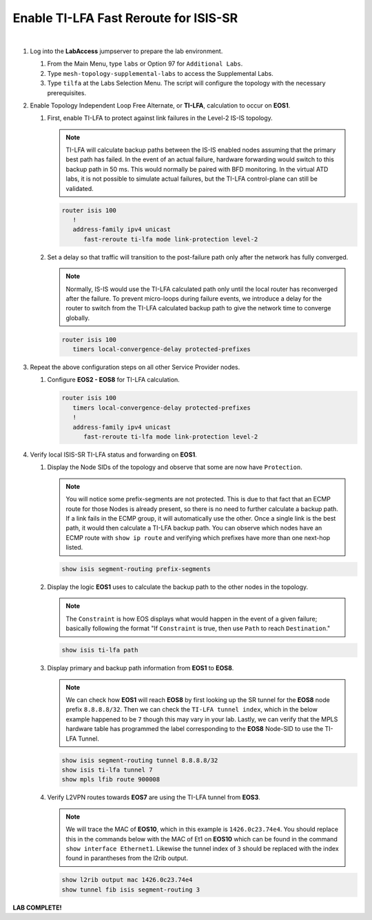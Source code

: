 Enable TI-LFA Fast Reroute for ISIS-SR
==================================================================

.. image:: ../../images/ratd_mesh_images/ratd_mesh_tilfa.png
   :align: center
  
|

#. Log into the **LabAccess** jumpserver to prepare the lab environment.

   #. From the Main Menu, type ``labs`` or Option 97 for ``Additional Labs``.

   #. Type ``mesh-topology-supplemental-labs`` to access the Supplemental Labs.

   #. Type ``tilfa`` at the Labs Selection Menu. The script will configure the topology 
      with the necessary prerequisites.

#. Enable Topology Independent Loop Free Alternate, or **TI-LFA**, calculation to occur on **EOS1**.

   #. First, enable TI-LFA to protect against link failures in the Level-2 IS-IS topology.

      .. note::

         TI-LFA will calculate backup paths between the IS-IS enabled nodes assuming that the 
         primary best path has failed. In the event of an actual failure, hardware forwarding would 
         switch to this backup path in 50 ms. This would normally be paired with BFD monitoring. In the 
         virtual ATD labs, it is not possible to simulate actual failures, but the TI-LFA control-plane 
         can still be validated.

      .. code-block:: text

         router isis 100
            !
            address-family ipv4 unicast
               fast-reroute ti-lfa mode link-protection level-2

   #. Set a delay so that traffic will transition to the post-failure path only after the network has fully 
      converged.

      .. note::

         Normally, IS-IS would use the TI-LFA calculated path only until the local router has reconverged 
         after the failure. To prevent micro-loops during failure events, we introduce a delay for the 
         router to switch from the TI-LFA calculated backup path to give the network time to converge 
         globally.

      .. code-block:: text

         router isis 100
            timers local-convergence-delay protected-prefixes

#. Repeat the above configuration steps on all other Service Provider nodes.

   #. Configure **EOS2 - EOS8** for TI-LFA calculation.

      .. code-block:: text

         router isis 100
            timers local-convergence-delay protected-prefixes
            !
            address-family ipv4 unicast
               fast-reroute ti-lfa mode link-protection level-2

#. Verify local ISIS-SR TI-LFA status and forwarding on **EOS1**.

   #. Display the Node SIDs of the topology and observe that some are now have ``Protection``.

      .. note::

         You will notice some prefix-segments are not protected. This is due to that fact 
         that an ECMP route for those Nodes is already present, so there is no need to further 
         calculate a backup path. If a link fails in the ECMP group, it will automatically use 
         the other. Once a single link is the best path, it would then calculate a TI-LFA backup 
         path. You can observe which nodes have an ECMP route with ``show ip route`` and verifying 
         which prefixes have more than one next-hop listed.

      .. code-block:: text

         show isis segment-routing prefix-segments
   
   #. Display the logic **EOS1** uses to calculate the backup path to the other nodes in the topology.
   
      .. note::

         The ``Constraint`` is how EOS displays what would happen in the event of a given failure; basically 
         following the format "If ``Constraint`` is true, then use ``Path`` to reach ``Destination``."

      .. code-block:: text

         show isis ti-lfa path

   #. Display primary and backup path information from **EOS1** to **EOS8**.
   
      .. note::

         We can check how **EOS1** will reach **EOS8** by first looking up the SR tunnel for the **EOS8** node prefix 
         ``8.8.8.8/32``. Then we can check the ``TI-LFA tunnel index``, which in the below example happened to be ``7`` 
         though this may vary in your lab. Lastly, we can verify that the MPLS hardware table has programmed the label 
         corresponding to the **EOS8** Node-SID to use the TI-LFA Tunnel.

      .. code-block:: text

         show isis segment-routing tunnel 8.8.8.8/32
         show isis ti-lfa tunnel 7
         show mpls lfib route 900008

   #. Verify L2VPN routes towards **EOS7** are using the TI-LFA tunnel from **EOS3**.

      .. note::

         We will trace the MAC of **EOS10**, which in this example is ``1426.0c23.74e4``. You should replace this in the 
         commands below with the MAC of Et1 on **EOS10** which can be found in the command ``show interface Ethernet1``. 
         Likewise the tunnel index of ``3`` should be replaced with the index found in parantheses from the l2rib output.

      .. code-block:: text

         show l2rib output mac 1426.0c23.74e4
         show tunnel fib isis segment-routing 3


**LAB COMPLETE!**

